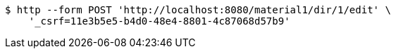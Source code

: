 [source,bash]
----
$ http --form POST 'http://localhost:8080/material1/dir/1/edit' \
    '_csrf=11e3b5e5-b4d0-48e4-8801-4c87068d57b9'
----